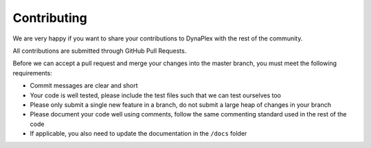 Contributing
============

We are very happy if you want to share your contributions to DynaPlex with the rest of the community.

All contributions are submitted through GitHub Pull Requests.

Before we can accept a pull request and merge your changes into the master branch, you must meet the following requirements:

- Commit messages are clear and short

- Your code is well tested, please include the test files such that we can test ourselves too

- Please only submit a single new feature in a branch, do not submit a large heap of changes in your branch

- Please document your code well using comments, follow the same commenting standard used in the rest of the code

- If applicable, you also need to update the documentation in the ``/docs`` folder